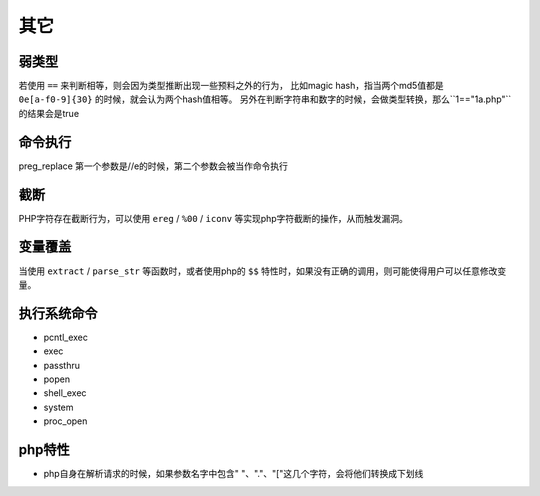 其它
================================

弱类型
---------------------------------

若使用 ``==`` 来判断相等，则会因为类型推断出现一些预料之外的行为，
比如magic hash，指当两个md5值都是 ``0e[a-f0-9]{30}`` 的时候，就会认为两个hash值相等。
另外在判断字符串和数字的时候，会做类型转换，那么``1=="1a.php"``的结果会是true


命令执行
---------------------------------

preg_replace 第一个参数是//e的时候，第二个参数会被当作命令执行


截断
---------------------------------

PHP字符存在截断行为，可以使用 ``ereg`` / ``%00`` / ``iconv`` 等实现php字符截断的操作，从而触发漏洞。

变量覆盖
---------------------------------

当使用 ``extract`` / ``parse_str`` 等函数时，或者使用php的 ``$$`` 特性时，如果没有正确的调用，则可能使得用户可以任意修改变量。

执行系统命令
---------------------------------

- pcntl_exec
- exec
- passthru
- popen
- shell_exec
- system
- proc_open


php特性
---------------------------------

- php自身在解析请求的时候，如果参数名字中包含" "、"."、"["这几个字符，会将他们转换成下划线